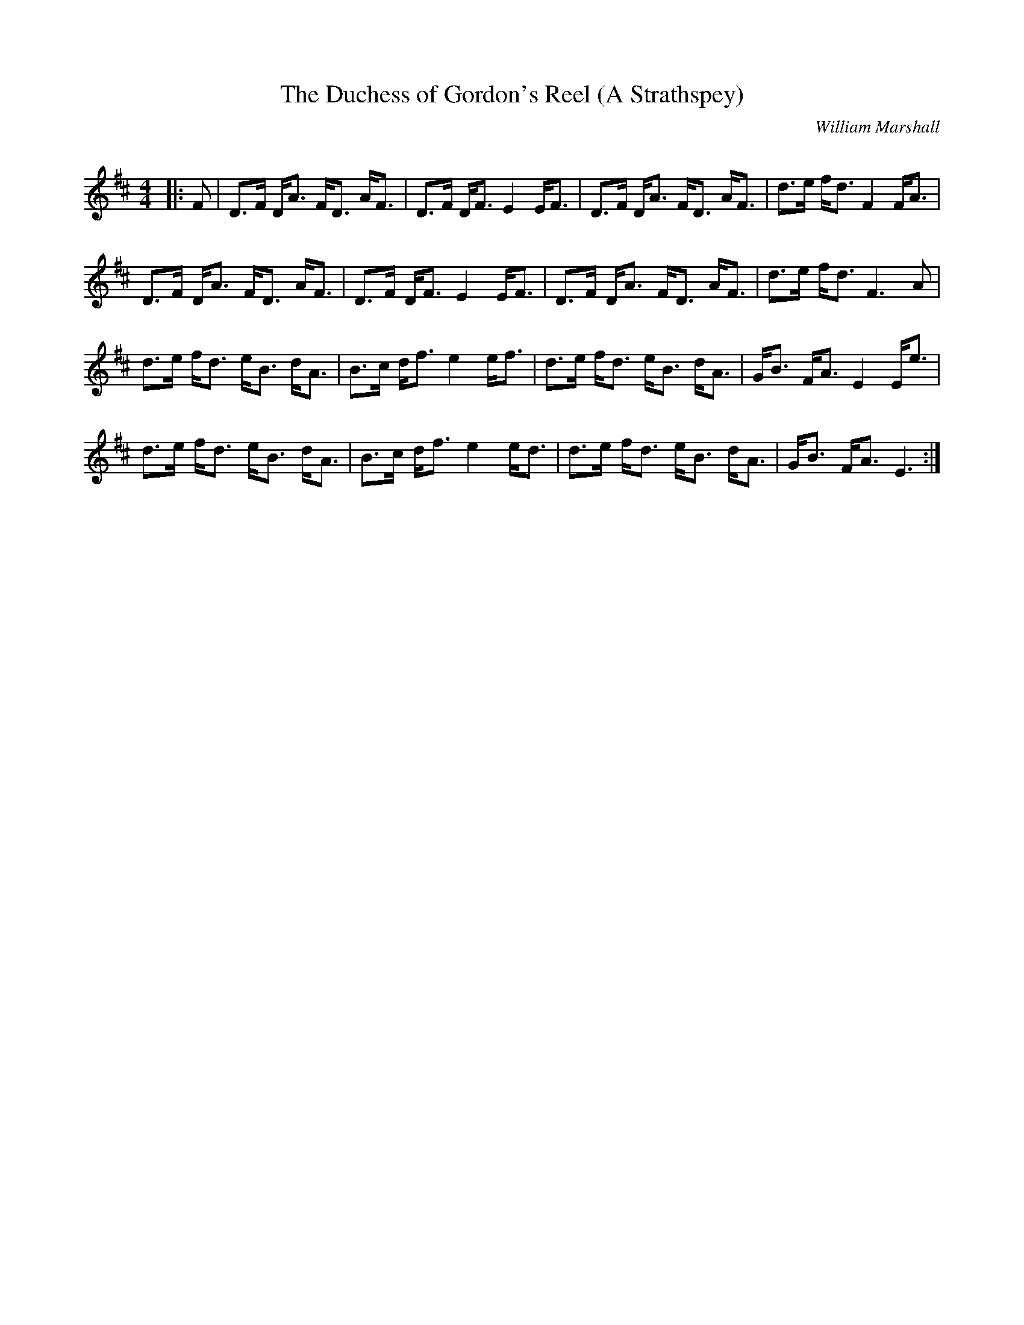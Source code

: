 X:1
T: The Duchess of Gordon's Reel (A Strathspey)
C:William Marshall
R:Strathspey
Q: 128
K:D
M:4/4
L:1/16
|:F2|D3F DA3 FD3 AF3|D3F DF3 E4 EF3|D3F DA3 FD3 AF3|d3e fd3 F4 FA3|
D3F DA3 FD3 AF3|D3F DF3 E4 EF3|D3F DA3 FD3 AF3|d3e fd3 F6A2|
d3e fd3 eB3 dA3|B3c df3 e4 ef3|d3e fd3 eB3 dA3|GB3 FA3 E4 Ee3|
d3e fd3 eB3 dA3|B3c df3 e4 ed3|d3e fd3 eB3 dA3|GB3 FA3 E6:|
